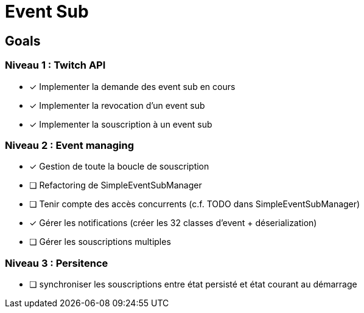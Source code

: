 = Event Sub

== Goals

=== Niveau 1 : Twitch API

* [x] Implementer la demande des event sub en cours
* [x] Implementer la revocation d'un event sub
* [x] Implementer la souscription à un event sub

=== Niveau 2 : Event managing

* [x] Gestion de toute la boucle de souscription
* [ ] Refactoring de SimpleEventSubManager
* [ ] Tenir compte des accès concurrents (c.f. TODO dans SimpleEventSubManager)
* [x] Gérer les notifications (créer les 32 classes d'event + déserialization)
* [ ] Gérer les souscriptions multiples

=== Niveau 3 : Persitence

* [ ] synchroniser les souscriptions entre état persisté et état courant au démarrage



